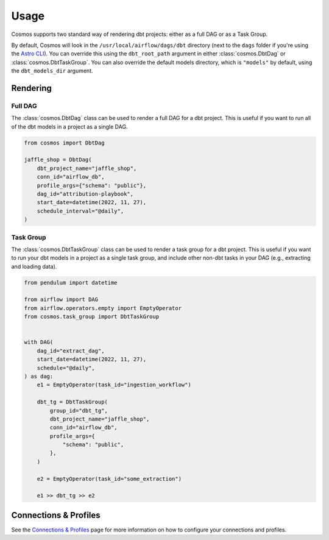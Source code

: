 Usage
======

Cosmos supports two standard way of rendering dbt projects: either as a full DAG or as a Task Group.

By default, Cosmos will look in the ``/usr/local/airflow/dags/dbt`` directory (next to the ``dags`` folder if you're using the `Astro CLI <https://github.com/astronomer/astro-cli>`_). You can override this using the ``dbt_root_path`` argument in either :class:`cosmos.DbtDag` or :class:`cosmos.DbtTaskGroup`. You can also override the default models directory, which is ``"models"`` by default, using the ``dbt_models_dir`` argument.

Rendering
---------

Full DAG
++++++++

The :class:`cosmos.DbtDag` class can be used to render a full DAG for a dbt project. This is useful if you want to run all of the dbt models in a project as a single DAG.

.. code-block:: python

    from cosmos import DbtDag

    jaffle_shop = DbtDag(
        dbt_project_name="jaffle_shop",
        conn_id="airflow_db",
        profile_args={"schema": "public"},
        dag_id="attribution-playbook",
        start_date=datetime(2022, 11, 27),
        schedule_interval="@daily",
    )


Task Group
++++++++++

The :class:`cosmos.DbtTaskGroup` class can be used to render a task group for a dbt project. This is useful if you want to run your dbt models in a project as a single task group, and include other non-dbt tasks in your DAG (e.g., extracting and loading data).

.. code-block:: python

    from pendulum import datetime

    from airflow import DAG
    from airflow.operators.empty import EmptyOperator
    from cosmos.task_group import DbtTaskGroup


    with DAG(
        dag_id="extract_dag",
        start_date=datetime(2022, 11, 27),
        schedule="@daily",
    ) as dag:
        e1 = EmptyOperator(task_id="ingestion_workflow")

        dbt_tg = DbtTaskGroup(
            group_id="dbt_tg",
            dbt_project_name="jaffle_shop",
            conn_id="airflow_db",
            profile_args={
                "schema": "public",
            },
        )

        e2 = EmptyOperator(task_id="some_extraction")

        e1 >> dbt_tg >> e2


Connections & Profiles
----------------------

See the `Connections & Profiles <connections-and-profiles>`__ page for more information on how to configure your connections and profiles.
